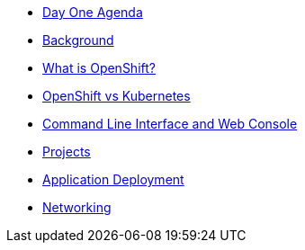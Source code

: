* xref:00-day-one-agenda.adoc[Day One Agenda]
* xref:01-background.adoc[Background]
* xref:02-whatisopenshift.adoc[What is OpenShift?]
* xref:03-ocp-vs-k8s.adoc[OpenShift vs Kubernetes]
* xref:04-cli-and-console.adoc[Command Line Interface and Web Console]
* xref:05-projects.adoc[Projects]
* xref:06-application-deployment.adoc[Application Deployment]
* xref:07-openshift-networking.adoc[Networking]

//* xref:10-day-two-agenda.adoc[Day Two Agenda]
//** xref:11-container-lifecycle.adoc[Container Lifecycle]
//** xref:12-managing-configuration.adoc[Managing Configuration]
//** xref:13-scaling-applications.adoc[Scaling Applications]
//** xref:14-debugging-applications.adoc[Debugging Applications]
//** xref:15-deployment-strategies.adoc[Deployment Strategies]
//** xref:16-observability.adoc[Observability]
